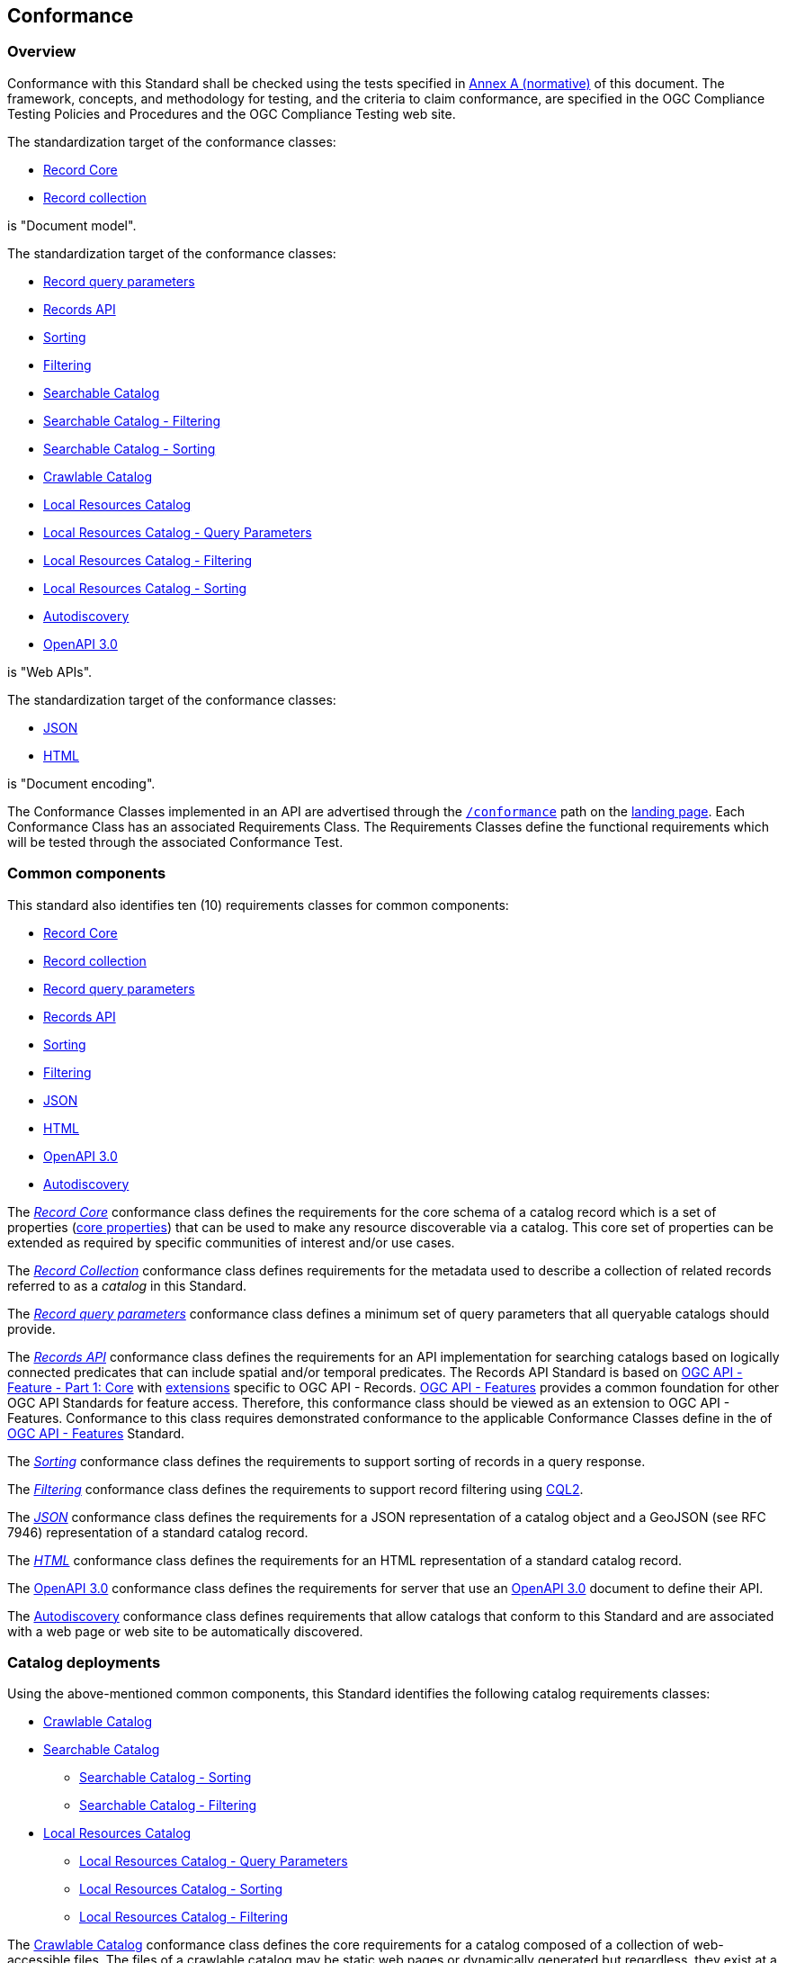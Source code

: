 [[conformance_class]]
== Conformance

=== Overview

Conformance with this Standard shall be checked using the tests specified in <<annex_ats,Annex A (normative)>> of this document. The framework, concepts, and methodology for testing, and the criteria to claim conformance, are specified in the OGC Compliance Testing Policies and Procedures and the OGC Compliance Testing web site.

The standardization target of the conformance classes:

* <<clause-record-core,Record Core>>
* <<clause-record-collection,Record collection>>

is "Document model".

The standardization target of the conformance classes:

* <<clause-record-core-query-parameters,Record query parameters>>
* <<clause-records-api,Records API>>
* <<clause-sorting,Sorting>>
* <<clause-filtering,Filtering>>
* <<clause-searchable-catalog,Searchable Catalog>>
* <<clause-searchable-catalog_filtering,Searchable Catalog - Filtering>>
* <<clause-searchable-catalog_sorting,Searchable Catalog - Sorting>>
* <<clause-crawlable-catalog,Crawlable Catalog>>
* <<clause-local-resources-catalog,Local Resources Catalog>>
* <<clause-local-resources-catalog_query-parameters,Local Resources Catalog - Query Parameters>>
* <<clause-local-resources-catalog_filtering,Local Resources Catalog - Filtering>>
* <<clause-local-resources-catalog_sorting,Local Resources Catalog - Sorting>>
* <<clause-autodiscovery,Autodiscovery>>
* <<clause-oas30,OpenAPI 3.0>>

is "Web APIs".

The standardization target of the conformance classes:

* <<requirements-class-json-clause,JSON>>
* <<requirements-class-html-clause,HTML>>

is "Document encoding".


The Conformance Classes implemented in an API are advertised through the <<conformance-classes,`/conformance`>> path on the https://docs.ogc.org/is/17-069r3/17-069r3.html#_api_landing_page[landing page]. Each Conformance Class has an associated Requirements Class. The Requirements Classes define the functional requirements which will be tested through the associated Conformance Test.

[[building-block-requirements-classes]]
=== Common components

This standard also identifies ten (10) requirements classes for common components:

* <<clause-record-core,Record Core>>
* <<clause-record-collection,Record collection>>
* <<clause-record-core-query-parameters,Record query parameters>>
* <<clause-records-api,Records API>>
* <<clause-sorting,Sorting>>
* <<clause-filtering,Filtering>>
* <<requirements-class-json-clause,JSON>>
* <<requirements-class-html-clause,HTML>>
* <<clause-oas30,OpenAPI 3.0>>
* <<clause-autodiscovery,Autodiscovery>>

The <<clause-record-core,_Record Core_>> conformance class defines the requirements for the core schema of a catalog record which is a set of properties (<<core-properties,core properties>>) that can be used to make any resource discoverable via a catalog.  This core set of properties can be extended as required by specific communities of interest and/or use cases.

The <<clause-record-collection,_Record Collection_>> conformance class defines requirements for the metadata used to describe a collection of related records referred to as a _catalog_ in this Standard.

The <<clause-record-core-query-parameters,_Record query parameters_>> conformance class defines a minimum set of query parameters that all queryable catalogs should provide.

The <<clause-records-api,_Records API_>> conformance class defines the requirements for an API implementation for searching catalogs based on logically connected predicates that can include spatial and/or temporal predicates.  The Records API Standard is based on http://docs.opengeospatial.org/is/17-069r3/17-069r3.html[OGC API - Feature - Part 1: Core] with <<records-access,extensions>> specific to OGC API - Records.  https://docs.opengeospatial.org/is/17-069r4/17-069r4.html[OGC API - Features] provides a common foundation for other OGC API Standards for feature access. Therefore, this conformance class should be viewed as an extension to OGC API - Features. Conformance to this class requires demonstrated conformance to the applicable Conformance Classes define in the of https://docs.opengeospatial.org/is/17-069r4/17-069r4.html#_conformance[OGC API - Features] Standard.

The <<clause-sorting,_Sorting_>> conformance class defines the requirements to support sorting of records in a query response.

The <<clause-filtering,_Filtering_>> conformance class defines the requirements to support record filtering using https://docs.ogc.org/DRAFTS/21-065.html[CQL2].

The <<requirements-class-json-clause,_JSON_>> conformance class defines the requirements for a JSON representation of a catalog object and a GeoJSON (see RFC 7946) representation of a standard catalog record.

The <<requirements-class-html-clause,_HTML_>> conformance class defines the requirements for an HTML representation of a standard catalog record.

The <<clause-oas30,OpenAPI 3.0>> conformance class defines the requirements for server that use an http://spec.openapis.org/oas/v3.0.3#openapi-document[OpenAPI 3.0] document to define their API.

The <<clause-autodiscovery,Autodiscovery>> conformance class defines requirements that allow catalogs that conform to this Standard and are associated with a web page or web site to be automatically discovered. 

[[catalog-requirements-classes]]
=== Catalog deployments

Using the above-mentioned common components, this Standard identifies the following catalog requirements classes:

* <<clause-crawlable-catalog,Crawlable Catalog>>
* <<clause-searchable-catalog,Searchable Catalog>>
** <<clause-searchable-catalog_sorting,Searchable Catalog - Sorting>>
** <<clause-searchable-catalog_filtering,Searchable Catalog - Filtering>>

* <<clause-local-resources-catalog,Local Resources Catalog>>
** <<clause-local-resources-catalog_query-parameters,Local Resources Catalog - Query Parameters>>
** <<clause-local-resources-catalog_sorting,Local Resources Catalog - Sorting>>
** <<clause-local-resources-catalog_filtering,Local Resources Catalog - Filtering>>

The <<clause-crawlable-catalog,Crawlable Catalog>> conformance class defines the core requirements for a catalog composed of a collection of web-accessible files.  The files of a crawlable catalog may be static web pages or dynamically generated but regardless, they exist at a fixed URL and can be retrieved without the use for query parameters.

The <<clause-searchable-catalog,Searchable Catalog>>, <<clause-searchable-catalog_sorting,Searchable Catalog - Sorting>>, <<clause-searchable-catalog_filtering,Searchable Catalog - Filtering>> conformance classes define the requirements for a catalog composed of a collection of records that is searchable via an API.

The <<clause-local-resources-catalog,Local Resources Catalog>>, <<clause-local-resources-catalog_query-parameters,Local Resources Catalog - Query Parameters>>, <<clause-local-resources-catalog_sorting,Local Resources Catalog - Sorting>>, <<clause-local-resources-catalog_filtering,Local Resources Catalog - Filtering>> conformance classes define the requirements for a local resources catalog which is a catalog composed of a list of resources offered by an OGC API deployment.  The `/collections` endpoint is an example of a local resources catalog but other endpoints may exist in an OGC API deployment as well.

[#required_building_blocks,reftext='{table-caption} {counter:table-num}']
.Required common components by catalog deployment type
[cols="<25,^25,^25,^25",options="header"]
|===
|Common Component 3+|Catalog requirements class
| |<<clause-crawlable-catalog,_**Crawlable**_>> |<<clause-searchable-catalog,_**Searchable**_>> |<<clause-local-resources-catalog,_**Local Resources catalog**_>>
|<<clause-record-core,Record Core>> |Mandatory |Mandatory |Mandatory
|<<clause-record-collection,Record collection>> |Optional |Mandatory |Mandatory
|<<clause-record-core-query-parameters,Record query parameters>> |N/A |Mandatory |Optional
|<<clause-records-api,Records API>> |N/A |Mandatory |N/A
|<<clause-sorting,Sorting>> |N/A |Optional |Optional
|<<clause-filtering,Filtering>> |N/A |Optional |Optional
|<<requirements-class-json-clause,JSON>> |Optional |Optional |Optional
|<<requirements-class-html-clause,HTML>> |Optional |Optional |Optional
|<<clause-oas30,OpenAPI 3.0>> |N/A |Optional |Optional
|===

=== Implementations

Implementors of this Standard select one or more of the <<catalog-requirements-classes,catalog deployment requirements classes>> they wish to implement and then implement the required common component requirements classes.

=== Conformance testing

Conformance with this Standard shall be checked using all the relevant tests
specified in <<ats,Annex A>> of this document. The framework, concepts, and
methodology for testing, and the criteria to be achieved to claim conformance
are specified in the OGC Compliance Testing Policies and Procedures and the
OGC Compliance Testing web site.

[#deployment_conf_class_uris,reftext='{table-caption} {counter:table-num}']
.Catalog Deployment Conformance class URIs
[cols="30,70",options="header"]
|===
|Conformance class |URI
|<<ats_crawlable_catalog,Crawlable Catalog>> |http://www.opengis.net/spec/ogcapi-records-1/1.0/conf/crawlable-catalog
|<<ats_searchable-catalog,Searchable Catalog>> |http://www.opengis.net/spec/ogcapi-records-1/1.0/conf/searchable-catalog
|<<ats_searchable_catalog_filtering,Searchable Catalog - Filtering>> |http://www.opengis.net/spec/ogcapi-records-1/1.0/conf/searchable-catalog-filtering
|<<ats_searchable-catalog_sorting,Searchable Catalog - Sorting>> |http://www.opengis.net/spec/ogcapi-records-1/1.0/conf/searchable-catalog-sorting
|<<ats_local-resources-catalog,Local Resources Catalog>> |http://www.opengis.net/spec/ogcapi-records-1/1.0/conf/local-resources-catalog
|<<ats_local-resources-catalog_query-parameters,Local Resources Catalog - Query Parameters>> |http://www.opengis.net/spec/ogcapi-records-1/1.0/conf/local-resources-catalog-query-parameters
|<<ats_local-resources-catalog_filtering,Local Resources Catalog - Filtering>> |http://www.opengis.net/spec/ogcapi-records-1/1.0/conf/local-resources-catalog-filtering
|<<ats_local-resources-catalog_sorting,Local Resources Catalog - Sorting>> |http://www.opengis.net/spec/ogcapi-records-1/1.0/conf/local-resources-catalog-sorting
|===

////
[#building_block_conf_class_uris,reftext='{table-caption} {counter:table-num}']
.Common Component Conformance class URIs
[cols="30,70",options="header"]
|===
|Conformance class |URI
|<<ats_record-core,Record Core>> |http://www.opengis.net/spec/ogcapi-records-1/1.0/conf/record-core
|<<ats_record-collection,Record Collection>> |http://www.opengis.net/spec/ogcapi-records-1/1.0/conf/record-collection
|<<ats_record-core-query-parameters,Record query parameters>> |http://www.opengis.net/spec/ogcapi-records-1/1.0/conf/record-core-query-parameters
|<<ats_records-api,Records API>> |http://www.opengis.net/spec/ogcapi-records-1/1.0/conf/record-api
|<<ats_sorting,Sorting>> |http://www.opengis.net/spec/ogcapi-records-1/1.0/conf/sorting
|<<ats_cql-filter,Filtering>> |http://www.opengis.net/spec/ogcapi-records-1/1.0/conf/filtering
|<<ats_json,JSON>> |http://www.opengis.net/spec/ogcapi-records-1/1.0/conf/json
|<<ats_html,HTML>> |http://www.opengis.net/spec/ogcapi-records-1/1.0/conf/html
|<<ats_oas30,OpenAPI 3.0>> |http://www.opengis.net/spec/ogcapi-records-1/1.0/conf/oas30
|<<ats_autodiscovery,Autodiscovery>> |http://www.opengis.net/spec/ogcapi-records-1/1.0/conf/autodiscovery
|===
////
